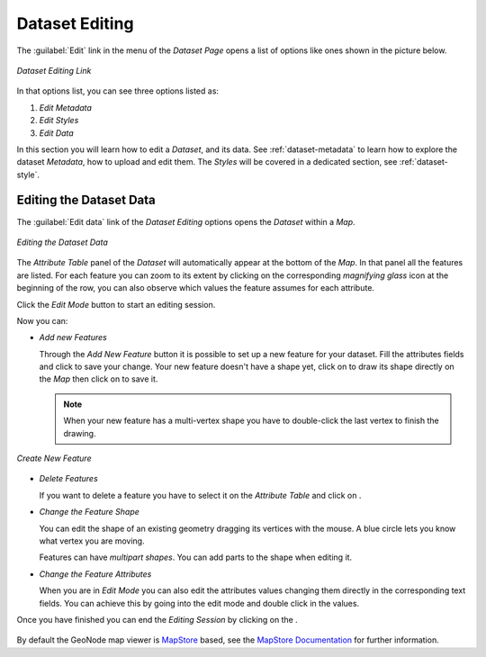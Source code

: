 .. _dataset-editing:

Dataset Editing
=============

The :guilabel:`Edit` link in the menu of the *Dataset Page*  opens a list of options like ones shown in the picture below.

.. figure:: img/dataset_editing_link.png
     :align: center

     *Dataset Editing Link*

In that options list, you can see three options listed as:

1. *Edit Metadata*
2. *Edit Styles*
3. *Edit Data*

In this section you will learn how to edit a *Dataset*, and its data. See :ref:`dataset-metadata` to learn how to explore the dataset *Metadata*, how to upload and edit them. The *Styles* will be covered in a dedicated section, see :ref:`dataset-style`.

.. _dataset-data-editing:

Editing the Dataset Data
----------------------

The :guilabel:`Edit data` link of the *Dataset Editing* options opens the *Dataset* within a *Map*.

.. figure:: img/editing_dataset_data.png
     :align: center

     *Editing the Dataset Data*

The *Attribute Table* panel of the *Dataset* will automatically appear at the bottom of the *Map*. In that panel all the features are listed. For each feature you can zoom to its extent by clicking on the corresponding *magnifying glass* icon |magnifying_glass_icon| at the beginning of the row, you can also observe which values the feature assumes for each attribute.

.. |magnifying_glass_icon| image:: img/magnifying_glass_icon.png
     :width: 30px
     :height: 30px
     :align: middle

Click the *Edit Mode* |edit_mode_button| button to start an editing session.

.. |edit_mode_button| image:: img/edit_mode_button.png
     :width: 30px
     :height: 30px
     :align: middle

Now you can:

* *Add new Features*

  Through the *Add New Feature* button |add_new_feature_button| it is possible to set up a new feature for your dataset.
  Fill the attributes fields and click |save_changes_button| to save your change.
  Your new feature doesn't have a shape yet, click on |add_shape_to_geometry_button| to draw its shape directly on the *Map* then click on |save_changes_button| to save it.

  .. |add_new_feature_button| image:: img/add_new_feature_button.png
       :width: 30px
       :height: 30px
       :align: middle

  .. |save_changes_button| image:: img/save_changes_button.png
      :width: 30px
      :height: 30px
      :align: middle

  .. |add_shape_to_geometry_button| image:: img/add_shape_to_geometry_button.png
       :width: 30px
       :height: 30px
       :align: middle

  .. note:: When your new feature has a multi-vertex shape you have to double-click the last vertex to finish the drawing.

.. figure:: img/create_new_feature.png
     :align: center

     *Create New Feature*

* *Delete Features*

  If you want to delete a feature you have to select it on the *Attribute Table* and click on |delete_feature_button|.

  .. |delete_feature_button| image:: img/delete_feature_button.png
       :width: 30px
       :height: 30px
       :align: middle

* *Change the Feature Shape*

  You can edit the shape of an existing geometry dragging its vertices with the mouse. A blue circle lets you know what vertex you are moving.

  Features can have *multipart shapes*. You can add parts to the shape when editing it.

* *Change the Feature Attributes*

  When you are in *Edit Mode* you can also edit the attributes values changing them directly in the corresponding text fields. You can achieve this by going into the edit mode and double click in the values.

Once you have finished you can end the *Editing Session* by clicking on the |end_editing_session_button|.

  .. |end_editing_session_button| image:: img/end_editing_session_button.png
       :width: 30px
       :height: 30px
       :align: middle

By default the GeoNode map viewer is `MapStore <https://mapstore2.geo-solutions.it/mapstore/#/>`_ based, see the `MapStore Documentation <https://mapstore2.readthedocs.io/en/latest/>`_ for further information.
